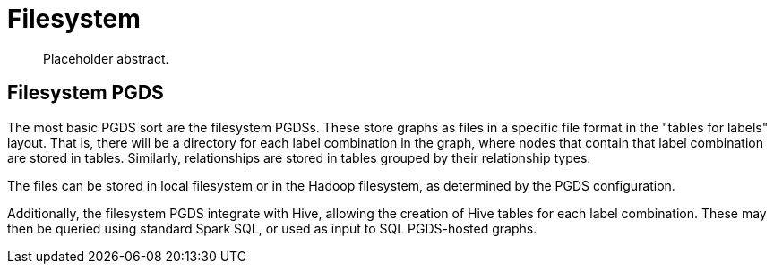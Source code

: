 [[backend-filesystem]]
= Filesystem

[abstract]
--
Placeholder abstract.
--


[[pgds-filesystem]]
== Filesystem PGDS

The most basic PGDS sort are the filesystem PGDSs.
These store graphs as files in a specific file format in the "tables for labels" layout.
That is, there will be a directory for each label combination in the graph, where nodes that contain that label combination are stored in tables.
Similarly, relationships are stored in tables grouped by their relationship types.

The files can be stored in local filesystem or in the Hadoop filesystem, as determined by the PGDS configuration.

Additionally, the filesystem PGDS integrate with Hive, allowing the creation of Hive tables for each label combination.
These may then be queried using standard Spark SQL, or used as input to SQL PGDS-hosted graphs.


